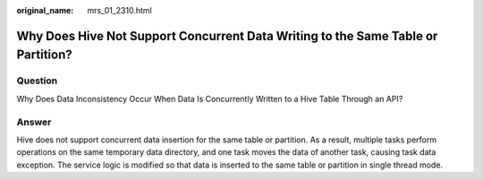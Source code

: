 :original_name: mrs_01_2310.html

.. _mrs_01_2310:

Why Does Hive Not Support Concurrent Data Writing to the Same Table or Partition?
=================================================================================

Question
--------

Why Does Data Inconsistency Occur When Data Is Concurrently Written to a Hive Table Through an API?

Answer
------

Hive does not support concurrent data insertion for the same table or partition. As a result, multiple tasks perform operations on the same temporary data directory, and one task moves the data of another task, causing task data exception. The service logic is modified so that data is inserted to the same table or partition in single thread mode.

